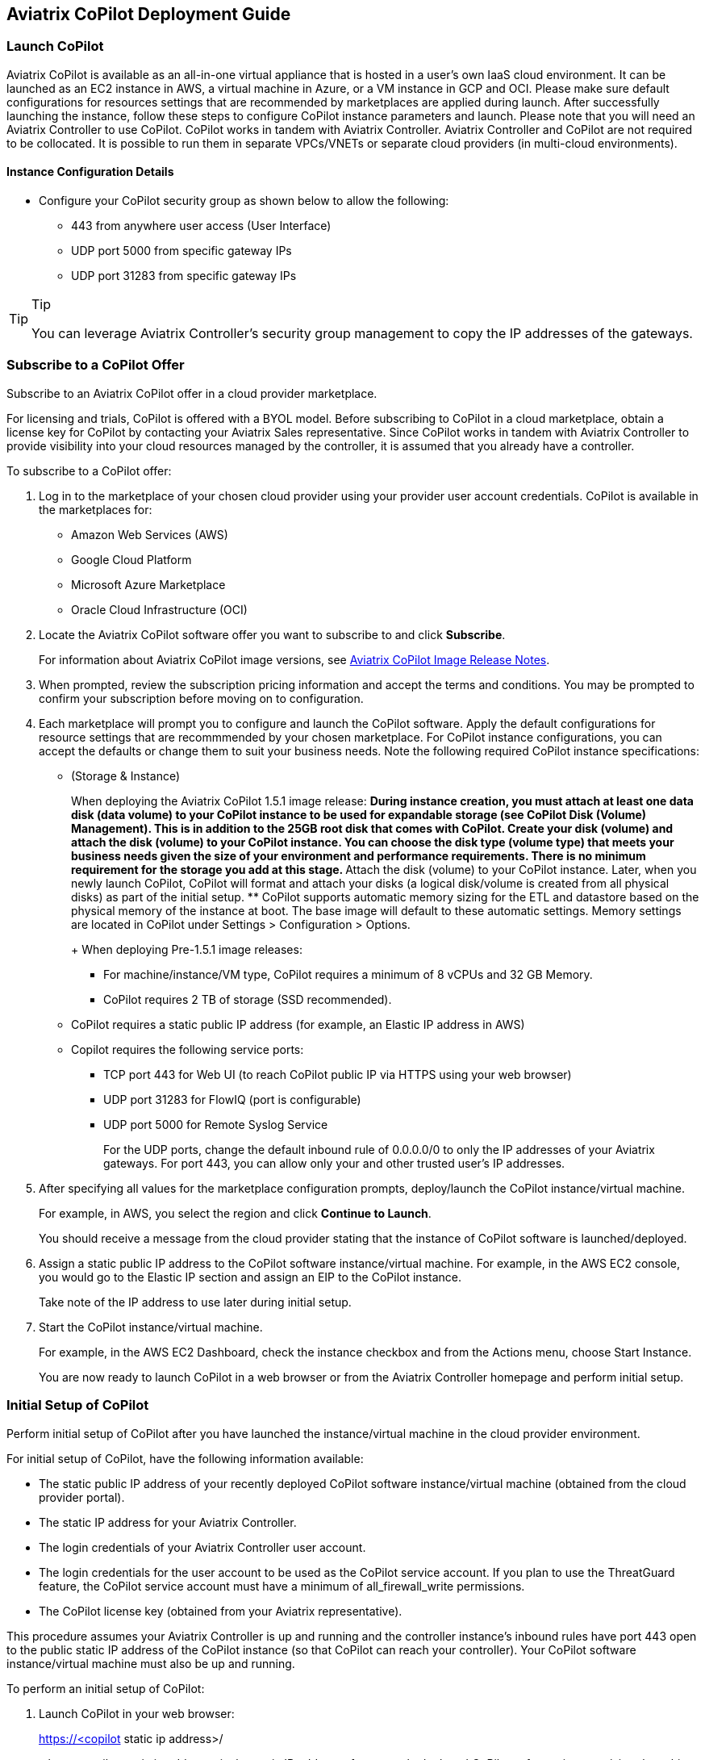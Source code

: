 == Aviatrix CoPilot Deployment Guide

=== Launch CoPilot

Aviatrix CoPilot is available as an all-in-one virtual appliance that is
hosted in a user's own IaaS cloud environment. It can be launched as an
EC2 instance in AWS, a virtual machine in Azure, or a VM instance in GCP
and OCI. Please make sure default configurations for resources settings
that are recommended by marketplaces are applied during launch. After
successfully launching the instance, follow these steps to configure
CoPilot instance parameters and launch. Please note that you will need
an Aviatrix Controller to use CoPilot. CoPilot works in tandem with
Aviatrix Controller. Aviatrix Controller and CoPilot are not required to
be collocated. It is possible to run them in separate VPCs/VNETs or
separate cloud providers (in multi-cloud environments).

==== Instance Configuration Details

* Configure your CoPilot security group as shown below to allow the
following:
** 443 from anywhere user access (User Interface)
** UDP port 5000 from specific gateway IPs
** UDP port 31283 from specific gateway IPs

[TIP]
.Tip
====
You can leverage Aviatrix Controller's security group management to copy
the IP addresses of the gateways.
====

=== Subscribe to a CoPilot Offer

Subscribe to an Aviatrix CoPilot offer in a cloud provider marketplace.

For licensing and trials, CoPilot is offered with a BYOL model. Before
subscribing to CoPilot in a cloud marketplace, obtain a license key for
CoPilot by contacting your Aviatrix Sales representative. Since CoPilot
works in tandem with Aviatrix Controller to provide visibility into your
cloud resources managed by the controller, it is assumed that you
already have a controller.

To subscribe to a CoPilot offer:

[arabic]
. Log in to the marketplace of your chosen cloud provider using your
provider user account credentials. CoPilot is available in the
marketplaces for:
* Amazon Web Services (AWS)
* Google Cloud Platform
* Microsoft Azure Marketplace
* Oracle Cloud Infrastructure (OCI)
. Locate the Aviatrix CoPilot software offer you want to subscribe to
and click *Subscribe*.
+
For information about Aviatrix CoPilot image versions, see
https://docs.aviatrix.com/HowTos/copilot_release_notes_images.html[Aviatrix
CoPilot Image Release Notes].
. When prompted, review the subscription pricing information and accept
the terms and conditions. You may be prompted to confirm your
subscription before moving on to configuration.
. Each marketplace will prompt you to configure and launch the CoPilot
software. Apply the default configurations for resource settings that
are recommmended by your chosen marketplace. For CoPilot instance
configurations, you can accept the defaults or change them to suit your
business needs. Note the following required CoPilot instance
specifications:
* (Storage & Instance)
+
When deploying the Aviatrix CoPilot 1.5.1 image release:
** During instance creation, you must attach at least one data disk
(data volume) to your CoPilot instance to be used for expandable storage
(see CoPilot Disk (Volume) Management). This is in addition to the 25GB
root disk that comes with CoPilot. Create your disk (volume) and attach
the disk (volume) to your CoPilot instance. You can choose the disk type
(volume type) that meets your business needs given the size of your
environment and performance requirements. There is no minimum
requirement for the storage you add at this stage.
** Attach the disk (volume) to your CoPilot instance. Later, when you
newly launch CoPilot, CoPilot will format and attach your disks (a
logical disk/volume is created from all physical disks) as part of the
initial setup.
** CoPilot supports automatic memory sizing for the ETL and datastore
based on the physical memory of the instance at boot. The base image
will default to these automatic settings. Memory settings are located in
CoPilot under Settings > Configuration > Options.
+
When deploying Pre-1.5.1 image releases:
** For machine/instance/VM type, CoPilot requires a minimum of 8 vCPUs
and 32 GB Memory.
** CoPilot requires 2 TB of storage (SSD recommended).
* CoPilot requires a static public IP address (for example, an Elastic
IP address in AWS)
* Copilot requires the following service ports:
** TCP port 443 for Web UI (to reach CoPilot public IP via HTTPS using
your web browser)
** UDP port 31283 for FlowIQ (port is configurable)
** UDP port 5000 for Remote Syslog Service
+
For the UDP ports, change the default inbound rule of 0.0.0.0/0 to only
the IP addresses of your Aviatrix gateways. For port 443, you can allow
only your and other trusted user's IP addresses.
. After specifying all values for the marketplace configuration prompts,
deploy/launch the CoPilot instance/virtual machine.
+
For example, in AWS, you select the region and click *Continue to
Launch*.
+
You should receive a message from the cloud provider stating that the
instance of CoPilot software is launched/deployed.
. Assign a static public IP address to the CoPilot software
instance/virtual machine. For example, in the AWS EC2 console, you would
go to the Elastic IP section and assign an EIP to the CoPilot instance.
+
Take note of the IP address to use later during initial setup.
. Start the CoPilot instance/virtual machine.
+
For example, in the AWS EC2 Dashboard, check the instance checkbox and
from the Actions menu, choose Start Instance.
+
You are now ready to launch CoPilot in a web browser or from the
Aviatrix Controller homepage and perform initial setup.

=== Initial Setup of CoPilot

Perform initial setup of CoPilot after you have launched the
instance/virtual machine in the cloud provider environment.

For initial setup of CoPilot, have the following information available:

* The static public IP address of your recently deployed CoPilot
software instance/virtual machine (obtained from the cloud provider
portal).
* The static IP address for your Aviatrix Controller.
* The login credentials of your Aviatrix Controller user account.
* The login credentials for the user account to be used as the CoPilot
service account. If you plan to use the ThreatGuard feature, the CoPilot
service account must have a minimum of [.title-ref]#all_firewall_write#
permissions.
* The CoPilot license key (obtained from your Aviatrix representative).

This procedure assumes your Aviatrix Controller is up and running and
the controller instance's inbound rules have port 443 open to the public
static IP address of the CoPilot instance (so that CoPilot can reach
your controller). Your CoPilot software instance/virtual machine must
also be up and running.

To perform an initial setup of CoPilot:

[arabic]
. Launch CoPilot in your web browser:
+
[.title-ref]#https://<copilot static ip address>/#
+
where [.title-ref]#<copilot static ip address># is the static IP address
of your newly deployed CoPilot software instance/virtual machine.
+
Alternatively, you can launch CoPilot from Aviatrix Controller as
described in the next step.
. (Optional) Launch CoPilot from Aviatrix Controller:
[loweralpha]
.. In Aviatrix Controller, under Settings, select CoPilot.
.. For the CoPilot Association, set the status to *Enabled* and enter
the static IP address for your running CoPilot instance.
.. From the controller homepage, click the CoPilot button in the action
bar.
. When prompted, enter the username and password of a valid Aviatrix
Controller user account and click Login. Enter the static IP address of
your controller and click Login.
+
image:copilot_getting_started_media/copilot_login_user_account.png[copilot_login_user_account]
. When prompted for a *CoPilot Service Account*, enter the login
credentials for a valid user account in Aviatrix Controller to be used
as the CoPilot service account.
+
See
https://docs.aviatrix.com/HowTos/copilot_getting_started.html#about-copilot-user-accounts[About
CoPilot User Accounts].
+
image:copilot_getting_started_media/copilot_login_service_account.png[copilot_login_service_account]
. When prompted for *CoPilot Customer ID*, enter your CoPilot license
key.
+
image:copilot_getting_started_media/copilot_login_customer_id.png[copilot_login_customer_id]
+
*TIP:* Later, if you decide to terminate your instance of CoPilot and
deploy a new instance using the same license key, release the license of
the current instance first by clicking *RESET* in Settings > Licensing.
. If a Data Disk Setup dialog does not appear, skip to step 8 to verify
connectivity with your controller.
. In Data Disk Setup, select the disk/volume you created for CoPilot
storage and click START. When the process is complete, click FINISH.
. (Verify connectivity with your controller) To verify Copilot has
connected successfully to your controller, from the CoPilot dashboard,
confirm that you can see the inventory of all resources across all
clouds in your multi-cloud network that are managed by Aviatrix
Controller. Confirm that the inventory tiles show the number and status
of each of your managed resources and the global location of your
managed VPCs/VPNs/VNETs are represented on the geographic map.
. (For FlowIQ feature) To use the FlowIQ feature in CoPilot, ensure that
the controller is configured to forward NetFlow logs to CoPilot.
[loweralpha]
.. Log in to Aviatrix Controller.
.. Go to Settings -> Loggings -> NetFlow Logging.
.. Use the static IP address of CoPilot as the server and UDP port 31283
(default, port is configurable).
+
You should start seeing NetFlow in CoPilot after a few minutes.
. (For remote syslog service) To enable syslog for performance
monitoring in CoPilot, ensure that the controller is configured to
specify CoPilot as the loghost server.
[loweralpha]
.. Log in to Aviatrix Controller.
.. Go to Settings -> Loggings -> Remote Syslog.
.. Enable the Service, choose a Profile Index (ie. 0), and use the
static IP address of CoPilot as the server and UDP port 5000 (default).

=== About CoPilot User Accounts

This section describes user accounts for CoPilot and permissions
required for some features.

You can use any valid user account defined on the controller to log in
to CoPilot.

During initial setup of CoPilot, you specify a user account defined on
the controller to be used as the CoPilot service account. The CoPilot
service account is used to run CoPilot services, such as alerts,
topology replay, and ThreatGuard (without any user logged in). If you
plan to use the ThreatGuard feature, the CoPilot service account must
have a minimum of [.title-ref]#all_firewall_write# permissions.

For a user to enable ThreatGuard alerts or ThreatGuard blocking in
CoPilot, they must log in to CoPilot with a user account that has
[.title-ref]#all_write# or [.title-ref]#all_security_write# or
[.title-ref]#admin# permissions.

Users who will not enable ThreatGuard alerts or blocking can log in to
CoPilot with an account that has [.title-ref]#read_only# permissions and
use all of its other features.

Users should be granted only the permissions needed to perform their
work. Review user privileges on a routine basis to confirm they are
appropriate for current work tasks.

=== Configure Controller's access for CoPilot

* Assign a static public IP address to CoPilot. For example, in EC2
console, you go to the Elastic IP section and assign an EIP to the
CoPilot instance.
* On Controller security groups, ensure 443 is open to the public IP of
the CoPilot instance.
* Configure a dedicate user account on Aviatrix Controller for CoPilot.
* You should now be able to log in to CoPilot with the credentials we
configured above.

[NOTE]
.Note
====
If you are using RBAC, as of 1.1.5 CoPilot requires read-only access +
access to ping and traceroute functions for diagnostic capabilities.
====

=== Enable Syslog for Performance Monitoring

* Log in to Aviatrix Controller.
* Go to Settings -> Loggings -> Remote Syslog.
* Enable the Service, choose a Profile Index (ie. 0), and use the EIP of
CoPilot as the server and UDP port 5000 (default).

=== Enable FlowIQ

* Log in to Aviatrix Controller.
* Go to Settings -> Loggings -> NetFlow Logging.
* Use the EIP of CoPilot as the server and UDP port 31283 (default).

Deployment is complete. At this point your CoPilot is set up and ready
to use. You should start seeing NetFlow in less than 5 minutes. Note
that when you launch CoPilot at first your version number will be based
on the version in the image. Within an hour, the CoPilot version will be
updated.

=== CoPilot Disk (Volume) Management

Allocate data disks (volumes) to your Aviatrix CoPilot deployment to be
used for expandable storage.

When you initially provision CoPilot (from your cloud service provider),
you add a disk (volume) to be used for CoPilot storage. You are required
to add at least one disk (volume). You create the data disk (volume) in
your CSP account and attach it to your CoPilot instance. During instance
provisioning, there is no minimum requirement for the disk/volume you
add. You can choose the disk type (volume type) you want. You will be
able to add more storage after deployment.

When you newly launch the CoPilot instance, the initial setup process
automatically detects the disk/volume you attached during instance
provisioning. An add-disk process prompts you to confirm the disk/volume
to use and then formats and attaches your disk(s). A logical disk/volume
is created from all physical disks (volumes) you added during
provisioning. Note that CoPilot comes with a 25GB root disk.

The storage you need for CoPilot can increase based on several factors
including the number of Aviatrix gateways launched and the type and
volume of traffic in your network. When you need more storage, you can
add additional disks (volumes) by using the CoPilot > Settings >
Resources page (Add Additional Disks). For instructions, see
https://docs.aviatrix.com/HowTos/copilot_getting_started.html#add-a-disk-volume-for-copilot-storage-after-deployment[Add
a Disk (Volume) for CoPilot Storage after Deployment].

After you allocate new disks (volumes), you can only increase storage
(you cannot decrease storage).

For data disks you already allocated to your CoPilot deployment, you can
increase their size. For instructions, see Expand a Disk (Volume) for
CoPilot Storage.

Disk (volume) management for expandable storage became available with
the release of Aviatrix CoPilot image version 1.5.1. Prior to CoPilot
image version 1.5.1, images had a static disk of 2 TB.

=== Add a Disk (Volume) for CoPilot Storage after Deployment

Add a data disk (volume) to your Aviatrix CoPilot deployment to be used
for expandable storage. For information about expandable storage, see
https://docs.aviatrix.com/HowTos/copilot_getting_started.html#copilot-disk-volume-management[CoPilot
Disk (Volume) Management].

This procedure assumes you have a running CoPilot and want to add more
storage (add a data disk/volume) above and beyond the storage you added
when you first provisioned the CoPilot instance (from your CSP).

To add a data disk (volume) for CoPilot expandable storage after
deployment:

[arabic]
. Log in to your CSP account and create the disk (volume) you want to
add. Choose the disk type (volume type) that meets your business needs
given the size of your environment and performance requirements.
. Attach the disk (volume) to your CoPilot instance. Do _not_ reboot the
instance (a disk can be dynamically added to an instance on any CSP
without rebooting).
. After you receive confirmation from the CSP that the disk is attached,
log in to CoPilot.
. Go to CoPilot > Settings > Resources and click Add Additional Disk. If
you do not see the disk (volume) you created in the list, press the
refresh icon.
. Select the disk/volume you created and click START.
. When the process is complete, click FINISH.

=== Expand a Disk (Volume) for CoPilot Storage

For data disks you already allocated to your CoPilot deployment,
increase their size.

To expand a disk (volume) that is allocated to your CoPilot deployment:

[arabic]
. Log in to your CSP account and locate the disk (volume) attached to
your CoPilot instance that you want to expand for CoPilot storage.
. Increase the size of the disk (volume).
. After you receive confirmation from the CSP that the disk is resized,
log in to CoPilot.
. Go to CoPilot > Settings > Resources.
. In the Disk Usage table, expand the tree-pane icon (shown) for the
physical volume associated with your resized data disk.
+
image:copilot_getting_started_media/tree_pane_icon_disk_usage_table.png[tree_pane_icon_disk_usage_table]
. Click the enabled RESIZE button. CoPilot resizes the physical volume
to match the size of your expanded disk.

=== System Design Considerations

* For production, it is best practice to inspect your gateways sizing
and load prior to enabling flow logging.
* You have the option of selecting which gateways generate flows should
you want to enable visibility in subsections of the network (configured
in the controller).

=== Example - Deploy CoPilot in Microsoft Azure

To deploy CoPilot in Azure:

[arabic]
. Log in to your Azure account with your Azure account credentials so
that you enter your Azure Portal (portal.azure.com).
. Go to the Azure Marketplace at https://azuremarketplace.microsoft.com,
and in the search field, search for "Aviatrix CoPilot".
. For the *Aviatrix CoPilot* Bring your own license offer, click *Get it
now*.
+
image:copilot_getting_started_media/cplt_azr_get_now.png[cplt_azr_get_now]
. If prompted, enter the email address you use for acquiring apps on
Azure Marketplace.
+
image:copilot_getting_started_media/cplt_azr_email.png[cplt_azr_email]
. In the "Create this app in Azure" dialog, click *Continue*.
+
image:copilot_getting_started_media/cplt_azr_create_app.png[cplt_azr_create_app]
. In the Aviatrix CoPilot page, click the blue *Create* button. If you
want to view Azure recommended size choices, click "Start with a pre-set
configuration". Do not choose the "Deploy programmatically" option.
+
image:copilot_getting_started_media/cplt_azr_create.png[cplt_azr_create]
. In Create a virtual machine, complete the provisioning steps for the
Basics section by specifying the subscription, resource group, VM name,
and size values and other values as needed for the Project details,
Instance details, and Administrator account details sections. Click
*Next: Disks*.
. You must attach at least one data disk to your CoPilot VM to be used
for expandable storage. This is in addition to the 25GB root disk that
comes with CoPilot. Click *Create and attach a new disk* or *Attach an
existing disk* to add and attach an additional disk.
+
image:copilot_getting_started_media/cplt_azr_attach_disk.png[cplt_azr_attach_disk]
. Specify the disk options you want or click *OK* to accept the default
disk options.
. Click *Next: Networking* and specify the network interface details.
For Public IP, click *Create new*. In the Create public IP address
dialog, for Assignment, select Static and click *OK*.
. Complete the rest of the provisioning steps for the Management,
Advanced, and Tags sections.
. Click *Next: Review + create*. If blank, type your phone number in the
Preferred phone number field. If the validation passed, review your
settings and click *Create*.
+
Verify that your instance is up and running in the Azure console.
. After the instance is created, and you receive a message that your
deployment is complete, click on *Go to resource*. Select the copilot
instance name and take note of its External IP address.
. You are ready to launch CoPilot in your web browser and perform
initial setup. See
https://docs.aviatrix.com/HowTos/copilot_getting_started.html#initial-setup-of-copilot[Initial
Setup of CoPilot].

=== Example - Deploy CoPilot in Google Cloud Platform

* Go to GCP marketplace.
* Find the product "Aviatrix CoPilot - BYOL".
* Click the button "LAUNCH".

image:copilot_getting_started_media/gcp_copilot_1.png[gcp_copilot_1]

If deploying Pre-1.5.1 image releases:

* Make sure the selected Machine type has at least 8 vCPUs with 32 GB
memory.
* Boot Disk is SSD Persistent Disk with 2000 GB.

image:copilot_getting_started_media/gcp_copilot_2.png[gcp_copilot_2]

* 443 from anywhere user access (User Interface).
* UDP port 31283 from specific gateway IPs (remove 0.0.0.0/0).
* UDP port 5000 from specific gateway IPs (remove 0.0.0.0/0).

image:copilot_getting_started_media/gcp_copilot_3.png[gcp_copilot_3]

* Click the button "Deploy".
